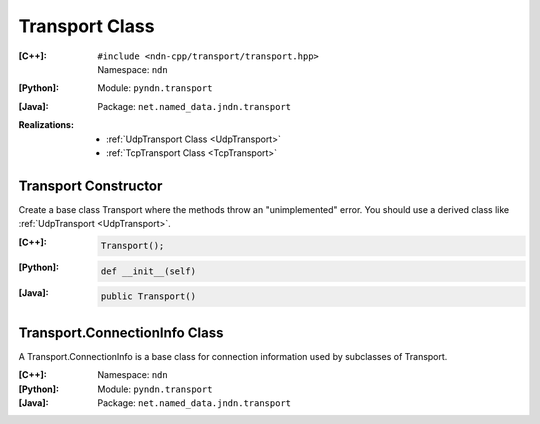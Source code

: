 Transport Class
===============

:[C++]:
    | ``#include <ndn-cpp/transport/transport.hpp>``
    | Namespace: ``ndn``

:[Python]:
    Module: ``pyndn.transport``

:[Java]:
    Package: ``net.named_data.jndn.transport``

:Realizations:

    - :ref:`UdpTransport Class <UdpTransport>`
    - :ref:`TcpTransport Class <TcpTransport>`

Transport Constructor
---------------------

Create a base class Transport where the methods throw an "unimplemented" error. You should use a derived class like :ref:`UdpTransport <UdpTransport>`.

:[C++]:

    .. code-block:: c++

        Transport();

:[Python]:

    .. code-block:: python

        def __init__(self)

:[Java]:

    .. code-block:: java
    
        public Transport()

Transport.ConnectionInfo Class
------------------------------

A Transport.ConnectionInfo is a base class for connection information used by subclasses of Transport.

:[C++]:
    Namespace: ``ndn``

:[Python]:
    Module: ``pyndn.transport``

:[Java]:
    Package: ``net.named_data.jndn.transport``
